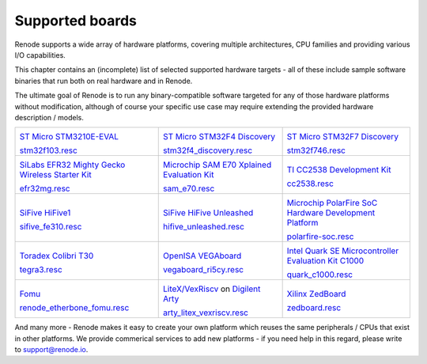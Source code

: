 Supported boards
================

Renode supports a wide array of hardware platforms, covering multiple architectures, CPU families and providing various I/O capabilities. 

This chapter contains an (incomplete) list of selected supported hardware targets - all of these include sample software binaries that run both on real hardware and in Renode.

The ultimate goal of Renode is to run any binary-compatible software targeted for any of those hardware platforms without modification, although of course your specific use case may require extending the provided hardware description / models.

.. raw:: html

   <style>
   .boards-table { table-layout: fixed; width: 100%; text-align: center; }
   .boards-table td { white-space: normal !important; }
   .rst-content .boards-table img { object-fit: scale-down; height: 200px !important }
   </style>

.. list-table::
   :class: boards-table

   * - .. image:: img/stm32f103.png

       `ST Micro STM3210E-EVAL <https://www.st.com/en/evaluation-tools/stm3210e-eval.html>`_
       
       `stm32f103.resc <https://github.com/renode/renode/blob/master/scripts/single-node/stm32f103.resc>`_
       
     - .. image:: img/stm_discovery.png

       `ST Micro STM32F4 Discovery <https://www.st.com/en/evaluation-tools/stm32f4discovery.html>`_

       `stm32f4_discovery.resc <https://github.com/renode/renode/blob/master/scripts/single-node/stm32f4_discovery.resc>`_

     - .. image:: img/stm32f746.png

       `ST Micro STM32F7 Discovery <https://www.st.com/en/evaluation-tools/32f746gdiscovery.html>`_

       `stm32f746.resc <https://github.com/renode/renode/blob/master/scripts/single-node/stm32f746.resc>`_
       
   * - .. image:: img/efr32mg-better.png

       `SiLabs EFR32 Mighty Gecko Wireless Starter Kit <https://www.silabs.com/products/development-tools/wireless/mesh-networking/mighty-gecko-starter-kit>`_
       
       `efr32mg.resc <https://github.com/renode/renode/blob/master/scripts/single-node/efr32mg.resc>`_
       
     - .. image:: img/sam_e70.png
     
       `Microchip SAM E70 Xplained Evaluation Kit <https://www.microchip.com/DevelopmentTools/ProductDetails/PartNO/ATSAME70-XPLD>`_
       
       `sam_e70.resc <https://github.com/renode/renode/blob/master/scripts/single-node/sam_e70.resc>`_
       
     - .. image:: img/cc2538.png
     
       `TI CC2538 Development Kit <http://www.ti.com/tool/CC2538DK>`_
       
       `cc2538.resc <https://github.com/renode/renode/blob/master/scripts/single-node/cc2538.resc>`_

   * - .. image:: img/hifive1.png

       `SiFive HiFive1 <https://www.sifive.com/boards/hifive1>`_

       `sifive_fe310.resc <https://github.com/renode/renode/blob/master/scripts/single-node/sifive_fe310.resc>`_

     - .. image:: img/hifive_unleashed.png

       `SiFive HiFive Unleashed <https://www.sifive.com/boards/hifive-unleashed>`_

       `hifive_unleashed.resc <https://github.com/renode/renode/blob/master/scripts/single-node/hifive_unleashed.resc>`_

     - .. image:: img/polarfire.png

       `Microchip PolarFire SoC Hardware Development Platform <https://www.microsemi.com/product-directory/soc-fpgas/5498-polarfire-soc-fpga#getting-started>`_

       `polarfire-soc.resc <https://github.com/renode/renode/blob/master/scripts/single-node/polarfire-soc.resc>`_

   * - .. image:: img/tegra3.jpg

       `Toradex Colibri T30 <https://www.toradex.com/computer-on-modules/colibri-arm-family/nvidia-tegra-3>`_
       
       `tegra3.resc <https://github.com/renode/renode/blob/master/scripts/single-node/tegra3.resc>`_


     - .. image:: img/vegaboard.png
     
       `OpenISA VEGAboard <https://open-isa.org/>`_

       `vegaboard_ri5cy.resc <https://github.com/renode/renode/blob/master/scripts/single-node/vegaboard_ri5cy.resc>`_

     - .. image:: img/c1000.png
     
       `Intel Quark SE Microcontroller Evaluation Kit C1000 <https://click.intel.com/edc/intel-quark-se-microcontroller-evaluation-kit-c1000.html>`_
       
       `quark_c1000.resc <https://github.com/renode/renode/blob/master/scripts/single-node/quark_c1000.resc>`_

   * - .. image:: img/fomu.png

       `Fomu <https://tomu.im/fomu.html>`_

       `renode_etherbone_fomu.resc <https://github.com/renode/renode/blob/master/scripts/complex/fomu/renode_etherbone_fomu.resc>`_

     - .. image:: img/arty.png

       `LiteX/VexRiscv <https://github.com/litex-hub/linux-on-litex-vexriscv>`_ on `Digilent Arty <https://reference.digilentinc.com/reference/programmable-logic/arty/start>`_

       `arty_litex_vexriscv.resc <https://github.com/renode/renode/blob/master/scripts/single-node/arty_litex_vexriscv.resc>`_

     - .. image:: img/zedboard.png

       `Xilinx ZedBoard <http://www.zedboard.org/product/zedboard>`_

       `zedboard.resc <https://github.com/renode/renode/blob/master/scripts/single-node/zedboard.resc>`_

And many more - Renode makes it easy to create your own platform which reuses the same peripherals / CPUs that exist in other platforms.
We provide commerical services to add new platforms - if you need help in this regard, please write to `support@renode.io <mailto:support@renode.io>`_.